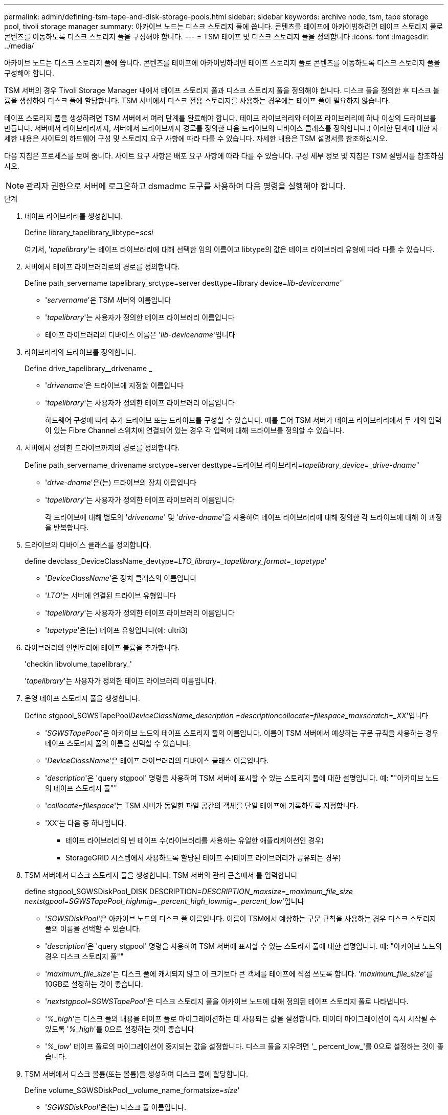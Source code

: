 ---
permalink: admin/defining-tsm-tape-and-disk-storage-pools.html 
sidebar: sidebar 
keywords: archive node, tsm, tape storage pool, tivoli storage manager 
summary: 아카이브 노드는 디스크 스토리지 풀에 씁니다. 콘텐츠를 테이프에 아카이빙하려면 테이프 스토리지 풀로 콘텐츠를 이동하도록 디스크 스토리지 풀을 구성해야 합니다. 
---
= TSM 테이프 및 디스크 스토리지 풀을 정의합니다
:icons: font
:imagesdir: ../media/


[role="lead"]
아카이브 노드는 디스크 스토리지 풀에 씁니다. 콘텐츠를 테이프에 아카이빙하려면 테이프 스토리지 풀로 콘텐츠를 이동하도록 디스크 스토리지 풀을 구성해야 합니다.

TSM 서버의 경우 Tivoli Storage Manager 내에서 테이프 스토리지 풀과 디스크 스토리지 풀을 정의해야 합니다. 디스크 풀을 정의한 후 디스크 볼륨을 생성하여 디스크 풀에 할당합니다. TSM 서버에서 디스크 전용 스토리지를 사용하는 경우에는 테이프 풀이 필요하지 않습니다.

테이프 스토리지 풀을 생성하려면 TSM 서버에서 여러 단계를 완료해야 합니다. 테이프 라이브러리와 테이프 라이브러리에 하나 이상의 드라이브를 만듭니다. 서버에서 라이브러리까지, 서버에서 드라이브까지 경로를 정의한 다음 드라이브의 디바이스 클래스를 정의합니다.) 이러한 단계에 대한 자세한 내용은 사이트의 하드웨어 구성 및 스토리지 요구 사항에 따라 다를 수 있습니다. 자세한 내용은 TSM 설명서를 참조하십시오.

다음 지침은 프로세스를 보여 줍니다. 사이트 요구 사항은 배포 요구 사항에 따라 다를 수 있습니다. 구성 세부 정보 및 지침은 TSM 설명서를 참조하십시오.


NOTE: 관리자 권한으로 서버에 로그온하고 dsmadmc 도구를 사용하여 다음 명령을 실행해야 합니다.

.단계
. 테이프 라이브러리를 생성합니다.
+
Define library_tapelibrary_libtype=_scsi_

+
여기서, '_tapelibrary_'는 테이프 라이브러리에 대해 선택한 임의 이름이고 libtype의 값은 테이프 라이브러리 유형에 따라 다를 수 있습니다.

. 서버에서 테이프 라이브러리로의 경로를 정의합니다.
+
Define path_servername tapelibrary_srctype=server desttype=library device=_lib-devicename_'

+
** '_servername_'은 TSM 서버의 이름입니다
** '_tapelibrary_'는 사용자가 정의한 테이프 라이브러리 이름입니다
** 테이프 라이브러리의 디바이스 이름은 '_lib-devicename_'입니다


. 라이브러리의 드라이브를 정의합니다.
+
Define drive_tapelibrary__drivename _

+
** '_drivename_'은 드라이브에 지정할 이름입니다
** '_tapelibrary_'는 사용자가 정의한 테이프 라이브러리 이름입니다
+
하드웨어 구성에 따라 추가 드라이브 또는 드라이브를 구성할 수 있습니다. 예를 들어 TSM 서버가 테이프 라이브러리에서 두 개의 입력이 있는 Fibre Channel 스위치에 연결되어 있는 경우 각 입력에 대해 드라이브를 정의할 수 있습니다.



. 서버에서 정의한 드라이브까지의 경로를 정의합니다.
+
Define path_servername_drivename srctype=server desttype=드라이브 라이브러리=_tapelibrary_device=_drive-dname_"

+
** '_drive-dname_'은(는) 드라이브의 장치 이름입니다
** '_tapelibrary_'는 사용자가 정의한 테이프 라이브러리 이름입니다
+
각 드라이브에 대해 별도의 '_drivename_' 및 '_drive-dname_'을 사용하여 테이프 라이브러리에 대해 정의한 각 드라이브에 대해 이 과정을 반복합니다.



. 드라이브의 디바이스 클래스를 정의합니다.
+
define devclass_DeviceClassName_devtype=_LTO_library=_tapelibrary_format=_tapetype_'

+
** '_DeviceClassName_'은 장치 클래스의 이름입니다
** '_LTO_'는 서버에 연결된 드라이브 유형입니다
** '_tapelibrary_'는 사용자가 정의한 테이프 라이브러리 이름입니다
** '_tapetype_'은(는) 테이프 유형입니다(예: ultri3)


. 라이브러리의 인벤토리에 테이프 볼륨을 추가합니다.
+
'checkin libvolume_tapelibrary_'

+
'_tapelibrary_'는 사용자가 정의한 테이프 라이브러리 이름입니다.

. 운영 테이프 스토리지 풀을 생성합니다.
+
Define stgpool_SGWSTapePool__DeviceClassName_description =_description__collocate=filespace_maxscratch=_XX_'입니다

+
** '_SGWSTapePool_'은 아카이브 노드의 테이프 스토리지 풀의 이름입니다. 이름이 TSM 서버에서 예상하는 구문 규칙을 사용하는 경우 테이프 스토리지 풀의 이름을 선택할 수 있습니다.
** '_DeviceClassName_'은 테이프 라이브러리의 디바이스 클래스 이름입니다.
** '_description_'은 'query stgpool' 명령을 사용하여 TSM 서버에 표시할 수 있는 스토리지 풀에 대한 설명입니다. 예: ""아카이브 노드의 테이프 스토리지 풀""
** '_collocate=filespace_'는 TSM 서버가 동일한 파일 공간의 객체를 단일 테이프에 기록하도록 지정합니다.
** 'XX'는 다음 중 하나입니다.
+
*** 테이프 라이브러리의 빈 테이프 수(라이브러리를 사용하는 유일한 애플리케이션인 경우)
*** StorageGRID 시스템에서 사용하도록 할당된 테이프 수(테이프 라이브러리가 공유되는 경우)




. TSM 서버에서 디스크 스토리지 풀을 생성합니다. TSM 서버의 관리 콘솔에서 를 입력합니다
+
define stgpool_SGWSDiskPool_DISK DESCRIPTION=_DESCRIPTION_maxsize=_maximum_file_size nextstgpool=SGWSTapePool_highmig=_percent_high_lowmig=_percent_low_'입니다

+
** '_SGWSDiskPool_'은 아카이브 노드의 디스크 풀 이름입니다. 이름이 TSM에서 예상하는 구문 규칙을 사용하는 경우 디스크 스토리지 풀의 이름을 선택할 수 있습니다.
** '_description_'은 'query stgpool' 명령을 사용하여 TSM 서버에 표시할 수 있는 스토리지 풀에 대한 설명입니다. 예: "아카이브 노드의 경우 디스크 스토리지 풀""
** '_maximum_file_size_'는 디스크 풀에 캐시되지 않고 이 크기보다 큰 객체를 테이프에 직접 쓰도록 합니다. '_maximum_file_size_'를 10GB로 설정하는 것이 좋습니다.
** '_nextstgpool=SGWSTapePool_'은 디스크 스토리지 풀을 아카이브 노드에 대해 정의된 테이프 스토리지 풀로 나타냅니다.
** '_%_high_'는 디스크 풀의 내용을 테이프 풀로 마이그레이션하는 데 사용되는 값을 설정합니다. 데이터 마이그레이션이 즉시 시작될 수 있도록 '_%_high_'를 0으로 설정하는 것이 좋습니다
** '_%_low_' 테이프 풀로의 마이그레이션이 중지되는 값을 설정합니다. 디스크 풀을 지우려면 '_ percent_low_'를 0으로 설정하는 것이 좋습니다.


. TSM 서버에서 디스크 볼륨(또는 볼륨)을 생성하여 디스크 풀에 할당합니다.
+
Define volume_SGWSDiskPool__volume_name_formatsize=_size_'

+
** '_SGWSDiskPool_'은(는) 디스크 풀 이름입니다.
** '_VOLUME_NAME_'은(는) 테이프 전송을 준비하기 위해 디스크 풀의 내용을 쓰는 TSM 서버의 볼륨 위치(예: '/var/local/arc/stage6.dsm')에 대한 전체 경로입니다.
** '_size_'는 디스크 볼륨의 크기(MB)입니다.
+
예를 들어, 디스크 풀의 컨텐츠가 단일 테이프를 채우도록 단일 디스크 볼륨을 생성하려면 테이프 볼륨의 용량이 200GB인 경우 크기 값을 200000으로 설정합니다.

+
그러나 TSM 서버가 디스크 풀의 각 볼륨에 쓸 수 있으므로 더 작은 크기의 여러 디스크 볼륨을 생성하는 것이 좋습니다. 예를 들어 테이프 크기가 250GB인 경우 각각 10GB(10000)의 크기로 25개의 디스크 볼륨을 생성합니다.

+
TSM 서버는 디스크 볼륨의 디렉토리에 공간을 사전 할당합니다. 완료하는 데 시간이 걸릴 수 있습니다(200GB 디스크 볼륨의 경우 3시간 이상).




